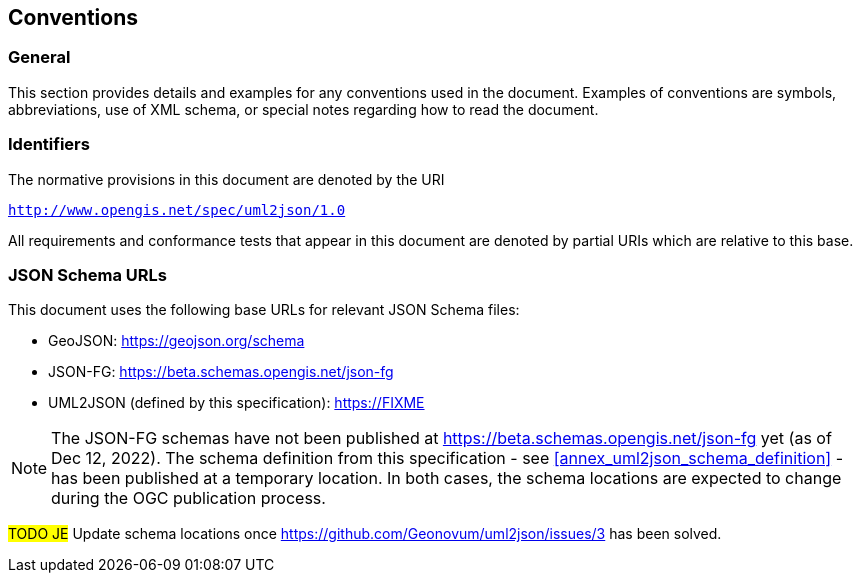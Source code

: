 == Conventions

=== General

This section provides details and examples for any conventions used in the document. Examples of conventions are symbols, abbreviations, use of XML schema, or special notes regarding how to read the document.


=== Identifiers

The normative provisions in this document are denoted by the URI

`http://www.opengis.net/spec/uml2json/1.0`

All requirements and conformance tests that appear in this document are denoted by partial URIs which are relative to this base.


=== JSON Schema URLs

This document uses the following base URLs for relevant JSON Schema files:

* GeoJSON: https://geojson.org/schema
* JSON-FG: https://beta.schemas.opengis.net/json-fg
* UML2JSON (defined by this specification): https://FIXME

NOTE: The JSON-FG schemas have not been published at https://beta.schemas.opengis.net/json-fg yet (as of Dec 12, 2022). The schema definition from this specification - see <<annex_uml2json_schema_definition>> - has been published at a temporary location. In both cases, the schema locations are expected to change during the OGC publication process.

// Using https://raw.githubusercontent.com/ (instead of, for example, beta.schemas) is a problem, since the content type of files served that way is "text/plain". JSON Schema validators typically ignore that media type, instead expecting application/json or application/schema+json. We should use different URLs.

#TODO JE# Update schema locations once https://github.com/Geonovum/uml2json/issues/3 has been solved.